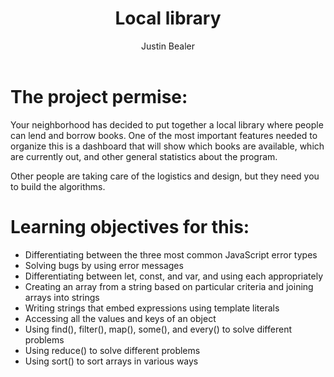 #+TITLE: Local library
#+AUTHOR: Justin Bealer
#+DESCRIPTION:
#+KEYWORDS: javascript
#+LANGUAGE: en
#+STARTUP: inlineimages


[[file:img/localLibraryHome.png]]

* The project permise:
Your neighborhood has decided to put together a local library where people can
lend and borrow books.
One of the most important features needed to organize this is a dashboard that
will show which books are available, which are currently out, and other general
statistics about the program.

Other people are taking care of the logistics and design, but they need you to
build the algorithms.

* Learning objectives for this:
+ Differentiating between the three most common JavaScript error types
+ Solving bugs by using error messages
+ Differentiating between let, const, and var, and using each appropriately
+ Creating an array from a string based on particular criteria and joining
  arrays into strings
+ Writing strings that embed expressions using template literals
+ Accessing all the values and keys of an object
+ Using find(), filter(), map(), some(), and every() to solve different problems
+ Using reduce() to solve different problems
+ Using sort() to sort arrays in various ways
